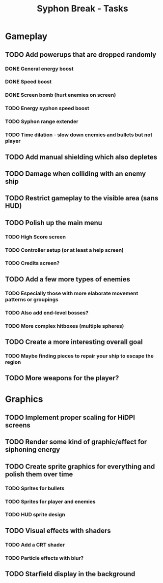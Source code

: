 #+title: Syphon Break - Tasks

* Gameplay
** TODO Add powerups that are dropped randomly
*** DONE General energy boost
CLOSED: [2022-04-19 Tue 18:09]
:LOGBOOK:
- State "DONE"       from "TODO"       [2022-04-19 Tue 18:09]
:END:
*** DONE Speed boost
CLOSED: [2022-04-19 Tue 18:25]
:LOGBOOK:
- State "DONE"       from "TODO"       [2022-04-19 Tue 18:25]
:END:
*** DONE Screen bomb (hurt enemies on screen)
CLOSED: [2022-04-19 Tue 19:10]
:LOGBOOK:
- State "DONE"       from "TODO"       [2022-04-19 Tue 19:10]
:END:
*** TODO Energy syphon speed boost
*** TODO Syphon range extender
*** TODO Time dilation - slow down enemies and bullets but not player
** TODO Add manual shielding which also depletes
** TODO Damage when colliding with an enemy ship
** TODO Restrict gameplay to the visible area (sans HUD)
** TODO Polish up the main menu
*** TODO High Score screen
*** TODO Controller setup (or at least a help screen)
*** TODO Credits screen?
** TODO Add a few more types of enemies
*** TODO Especially those with more elaborate movement patterns or groupings
*** TODO Also add end-level bosses?
*** TODO More complex hitboxes (multiple spheres)
** TODO Create a more interesting overall goal
*** TODO Maybe finding pieces to repair your ship to escape the region
** TODO More weapons for the player?

* Graphics
** TODO Implement proper scaling for HiDPI screens
** TODO Render some kind of graphic/effect for siphoning energy
** TODO Create sprite graphics for everything and polish them over time
*** TODO Sprites for bullets
*** TODO Sprites for player and enemies
*** TODO HUD sprite design
** TODO Visual effects with shaders
*** TODO Add a CRT shader
*** TODO Particle effects with blur?
** TODO Starfield display in the background
